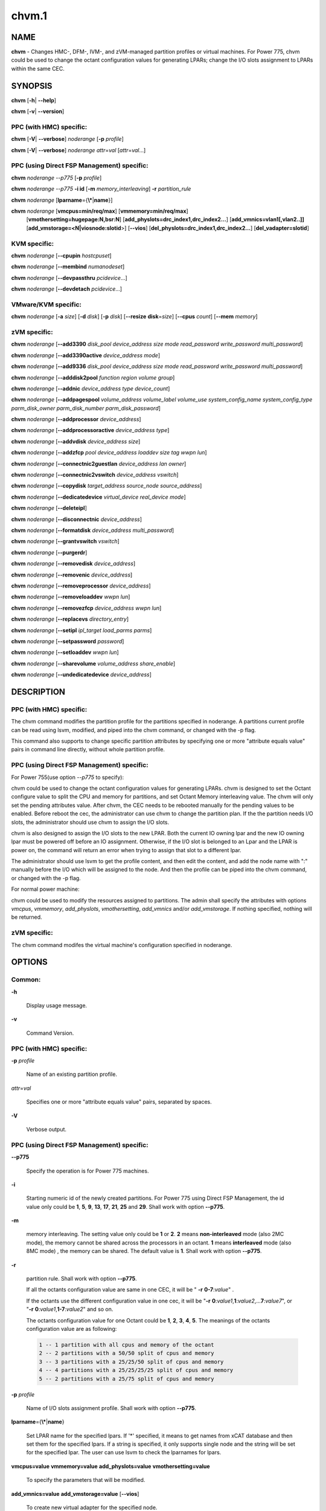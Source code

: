 
######
chvm.1
######

.. highlight:: perl


****
NAME
****


\ **chvm**\  - Changes HMC-, DFM-, IVM-, and zVM-managed partition profiles or virtual machines. For Power 775, chvm could be used to change the octant configuration values for generating LPARs; change the I/O slots assignment to LPARs within the same CEC.


********
SYNOPSIS
********


\ **chvm**\  [\ **-h**\ | \ **--help**\ ]

\ **chvm**\  [\ **-v**\ | \ **--version**\ ]

PPC (with HMC) specific:
========================


\ **chvm**\  [\ **-V**\ | \ **--verbose**\ ] \ *noderange*\  [\ **-p**\  \ *profile*\ ]

\ **chvm**\  [\ **-V**\ | \ **--verbose**\ ] \ *noderange*\  \ *attr*\ =\ *val*\  [\ *attr*\ =\ *val*\ ...]


PPC (using Direct FSP Management) specific:
===========================================


\ **chvm**\  \ *noderange*\  \ *--p775*\  [\ **-p**\  \ *profile*\ ]

\ **chvm**\  \ *noderange*\  \ *--p775*\  \ **-i id**\  [\ **-m**\  \ *memory_interleaving*\ ] \ **-r**\  \ *partition_rule*\ 

\ **chvm**\  \ *noderange*\  [\ **lparname**\ ={\ **\\***\ |\ **name**\ }]

\ **chvm**\  \ *noderange*\  [\ **vmcpus=min/req/max**\ ] [\ **vmmemory=min/req/max**\ ]
               [\ **vmothersetting=hugepage:N,bsr:N**\ ]
               [\ **add_physlots=drc_index1,drc_index2...**\ ]
               [\ **add_vmnics=vlan1[,vlan2..]]**\  [\ **add_vmstorage=<N|viosnode:slotid**\ >] [\ **--vios**\ ]
               [\ **del_physlots=drc_index1,drc_index2...**\ ]
               [\ **del_vadapter=slotid**\ ]


KVM specific:
=============


\ **chvm**\  \ *noderange*\  [\ **--cpupin**\  \ *hostcpuset*\ ]

\ **chvm**\  \ *noderange*\  [\ **--membind**\  \ *numanodeset*\ ]

\ **chvm**\  \ *noderange*\  [\ **--devpassthru**\  \ *pcidevice*\ ...]

\ **chvm**\  \ *noderange*\  [\ **--devdetach**\  \ *pcidevice*\ ...]


VMware/KVM specific:
====================


\ **chvm**\  \ *noderange*\  [\ **-a**\  \ *size*\ ] [\ **-d**\  \ *disk*\ ] [\ **-p**\  \ *disk*\ ] [\ **--resize**\  \ **disk**\ =\ *size*\ ] [\ **--cpus**\  \ *count*\ ] [\ **--mem**\  \ *memory*\ ]


zVM specific:
=============


\ **chvm**\  \ *noderange*\  [\ **--add3390**\  \ *disk_pool*\  \ *device_address*\  \ *size*\  \ *mode*\  \ *read_password*\  \ *write_password*\  \ *multi_password*\ ]

\ **chvm**\  \ *noderange*\  [\ **--add3390active**\  \ *device_address*\  \ *mode*\ ]

\ **chvm**\  \ *noderange*\  [\ **--add9336**\  \ *disk_pool*\  \ *device_address*\  \ *size*\  \ *mode*\  \ *read_password*\  \ *write_password*\  \ *multi_password*\ ]

\ **chvm**\  \ *noderange*\  [\ **--adddisk2pool**\  \ *function*\  \ *region*\  \ *volume*\  \ *group*\ ]

\ **chvm**\  \ *noderange*\  [\ **--addnic**\  \ *device_address*\  \ *type*\  \ *device_count*\ ]

\ **chvm**\  \ *noderange*\  [\ **--addpagespool**\  \ *volume_address*\  \ *volume_label*\  \ *volume_use*\  \ *system_config_name*\  \ *system_config_type*\  \ *parm_disk_owner*\  \ *parm_disk_number*\  \ *parm_disk_password*\ ]

\ **chvm**\  \ *noderange*\  [\ **--addprocessor**\  \ *device_address*\ ]

\ **chvm**\  \ *noderange*\  [\ **--addprocessoractive**\  \ *device_address*\  \ *type*\ ]

\ **chvm**\  \ *noderange*\  [\ **--addvdisk**\  \ *device_address*\  \ *size*\ ]

\ **chvm**\  \ *noderange*\  [\ **--addzfcp**\  \ *pool*\  \ *device_address*\  \ *loaddev*\  \ *size*\  \ *tag*\  \ *wwpn*\  \ *lun*\ ]

\ **chvm**\  \ *noderange*\  [\ **--connectnic2guestlan**\  \ *device_address*\  \ *lan*\  \ *owner*\ ]

\ **chvm**\  \ *noderange*\  [\ **--connectnic2vswitch**\  \ *device_address*\  \ *vswitch*\ ]

\ **chvm**\  \ *noderange*\  [\ **--copydisk**\  \ *target_address*\  \ *source_node*\  \ *source_address*\ ]

\ **chvm**\  \ *noderange*\  [\ **--dedicatedevice**\  \ *virtual_device*\  \ *real_device*\  \ *mode*\ ]

\ **chvm**\  \ *noderange*\  [\ **--deleteipl**\ ]

\ **chvm**\  \ *noderange*\  [\ **--disconnectnic**\  \ *device_address*\ ]

\ **chvm**\  \ *noderange*\  [\ **--formatdisk**\  \ *device_address*\  \ *multi_password*\ ]

\ **chvm**\  \ *noderange*\  [\ **--grantvswitch**\  \ *vswitch*\ ]

\ **chvm**\  \ *noderange*\  [\ **--purgerdr**\ ]

\ **chvm**\  \ *noderange*\  [\ **--removedisk**\  \ *device_address*\ ]

\ **chvm**\  \ *noderange*\  [\ **--removenic**\  \ *device_address*\ ]

\ **chvm**\  \ *noderange*\  [\ **--removeprocessor**\  \ *device_address*\ ]

\ **chvm**\  \ *noderange*\  [\ **--removeloaddev**\  \ *wwpn*\  \ *lun*\ ]

\ **chvm**\  \ *noderange*\  [\ **--removezfcp**\  \ *device_address*\  \ *wwpn*\  \ *lun*\ ]

\ **chvm**\  \ *noderange*\  [\ **--replacevs**\  \ *directory_entry*\ ]

\ **chvm**\  \ *noderange*\  [\ **--setipl**\  \ *ipl_target*\  \ *load_parms*\  \ *parms*\ ]

\ **chvm**\  \ *noderange*\  [\ **--setpassword**\  \ *password*\ ]

\ **chvm**\  \ *noderange*\  [\ **--setloaddev**\  \ *wwpn*\  \ *lun*\ ]

\ **chvm**\  \ *noderange*\  [\ **--sharevolume**\  \ *volume_address*\  \ *share_enable*\ ]

\ **chvm**\  \ *noderange*\  [\ **--undedicatedevice**\  \ *device_address*\ ]



***********
DESCRIPTION
***********


PPC (with HMC) specific:
========================


The chvm command modifies the partition profile for the partitions specified in noderange. A partitions current profile can be read using lsvm, modified, and piped into the chvm command, or changed with the -p flag.

This command also supports to change specific partition attributes by specifying one or more "attribute equals value" pairs in command line directly, without whole partition profile.


PPC (using Direct FSP Management) specific:
===========================================


For Power 755(use option \ *--p775*\  to specify):

chvm could be used to change the octant configuration values for generating LPARs. chvm is designed to set the Octant configure value to split the CPU and memory for partitions, and set Octant Memory interleaving value. The chvm will only set the pending attributes value. After chvm, the CEC needs to be rebooted manually for the pending values to be enabled. Before reboot the cec, the administrator can use chvm to change the partition plan. If the the partition needs I/O slots, the administrator should use chvm to assign the I/O slots.

chvm is also designed to assign the I/O slots to the new LPAR. Both the current IO owning lpar and the new IO owning lpar must be powered off before an IO assignment. Otherwise, if the I/O slot is belonged to an Lpar and the LPAR is power on, the command will return an error when trying to assign that slot to a different lpar.

The administrator should use lsvm to get the profile content, and then edit the content, and add the node name with ":" manually before the I/O which will be assigned to the node. And then the profile can be piped into the chvm command, or changed with the -p flag.

For normal power machine:

chvm could be used to modify the resources assigned to partitions. The admin shall specify the attributes with options \ *vmcpus*\ , \ *vmmemory*\ , \ *add_physlots*\ , \ *vmothersetting*\ , \ *add_vmnics*\  and/or \ *add_vmstorage*\ . If nothing specified, nothing will be returned.


zVM specific:
=============


The chvm command modifes the virtual machine's configuration specified in noderange.



*******
OPTIONS
*******


Common:
=======



\ **-h**\ 
 
 Display usage message.
 


\ **-v**\ 
 
 Command Version.
 



PPC (with HMC) specific:
========================



\ **-p**\  \ *profile*\ 
 
 Name of an existing partition profile.
 


\ *attr*\ =\ *val*\ 
 
 Specifies one or more "attribute equals value" pairs, separated by spaces.
 


\ **-V**\ 
 
 Verbose output.
 



PPC (using Direct FSP Management) specific:
===========================================



\ **--p775**\ 
 
 Specify the operation is for Power 775 machines.
 


\ **-i**\ 
 
 Starting numeric id of the newly created partitions. For Power 775 using Direct FSP Management, the id value only could be \ **1**\ , \ **5**\ , \ **9**\ , \ **13**\ , \ **17**\ , \ **21**\ , \ **25**\  and \ **29**\ . Shall work with option \ **--p775**\ .
 


\ **-m**\ 
 
 memory interleaving. The setting value only could be \ **1**\  or \ **2**\ . \ **2**\  means \ **non-interleaved**\  mode (also 2MC mode), the memory cannot be shared across the processors in an octant. \ **1**\  means \ **interleaved**\  mode (also 8MC mode) , the memory can be shared. The default value is \ **1**\ . Shall work with option \ **--p775**\ .
 


\ **-r**\ 
 
 partition rule. Shall work with option \ **--p775**\ .
 
 If all the octants configuration value are same in one CEC,  it will be  " \ **-r**\   \ **0-7**\ :\ *value*\ " .
 
 If the octants use the different configuration value in one cec, it will be "\ **-r**\  \ **0**\ :\ *value1*\ ,\ **1**\ :\ *value2*\ ,...\ **7**\ :\ *value7*\ ", or "\ **-r**\  \ **0**\ :\ *value1*\ ,\ **1-7**\ :\ *value2*\ " and so on.
 
 The octants configuration value for one Octant could be  \ **1**\ , \ **2**\ , \ **3**\ , \ **4**\ , \ **5**\ . The meanings of the octants configuration value  are as following:
 
 
 .. code-block:: perl
 
   1 -- 1 partition with all cpus and memory of the octant
   2 -- 2 partitions with a 50/50 split of cpus and memory
   3 -- 3 partitions with a 25/25/50 split of cpus and memory
   4 -- 4 partitions with a 25/25/25/25 split of cpus and memory
   5 -- 2 partitions with a 25/75 split of cpus and memory
 
 


\ **-p**\  \ *profile*\ 
 
 Name of I/O slots assignment profile. Shall work with option \ **--p775**\ .
 


\ **lparname**\ ={\ **\\***\ |\ **name**\ }
 
 Set LPAR name for the specified lpars. If '\*' specified, it means to get names from xCAT database and then set them for the specified lpars. If a string is specified, it only supports single node and the string will be set for the specified lpar. The user can use lsvm to check the lparnames for lpars.
 


\ **vmcpus=value**\  \ **vmmemory=value**\  \ **add_physlots=value**\  \ **vmothersetting=value**\ 
 
 To specify the parameters that will be modified.
 


\ **add_vmnics=value**\  \ **add_vmstorage=value**\  [\ **--vios**\ ]
 
 To create new virtual adapter for the specified node.
 


\ **del_physlots=drc_index1,drc_index2...**\ 
 
 To delete physical slots which are specified by the \ *drc_index1,drc_index2...*\ .
 


\ **del_vadapter=slotid**\ 
 
 To delete a virtual adapter specified by the \ *slotid*\ .
 



VMware/KVM specific:
====================



\ **-a**\  \ *size*\ 
 
 Add a new Hard disk with size defaulting to GB.  Multiple can be added with comma separated values.
 


\ **--cpus**\  \ *count*\ 
 
 Set the number of CPUs.
 


\ **-d**\  \ *disk*\ 
 
 Deregister the Hard disk but leave the backing files.  Multiple can be done with comma separated values.  The disks are specified by SCSI id.  Size defaults to GB.
 


\ **--mem**\  \ *memory*\ 
 
 Set the memory, defaults to MB.
 


\ **-p**\  \ *disk*\ 
 
 Purge the Hard disk.  Deregisters and deletes the files.  Multiple can be done with comma separated values.  The disks are specified by SCSI id.  Size defaults to GB.
 


\ **--resize**\  \ **disk**\ =\ *size*\ 
 
 Change the size of the Hard disk.  The disk can never be set to less than it's current size.  Multiple disks can be resized to \ *size*\  by using comma separated values on the left side of \ **=**\ .  The disks are specified by SCSI id.  Size defaults to GB.
 



KVM specific:
=============



\ **--cpupin hostcpuset**\ 
 
 To pin guest domain virtual CPUs to physical host CPUs specified with \ *hostcpuset*\ .
 \ *hostcpuset*\  is a list of physical CPU numbers. Its syntax is a comma separated list and a special
 markup using '-' and '^' (ex. '0-4', '0-3,^2') can also be allowed. The '-' denotes the range and
 the '^' denotes exclusive.
 
 Note: The expression is sequentially evaluated, so "0-15,^8" is identical to "9-14,0-7,15" but not
 identical to "^8,0-15".
 


\ **--membind numanodeset**\ 
 
 It is possible to restrict a guest to allocate memory from the specified set of NUMA nodes \ *numanodeset*\ . 
 If the guest vCPUs are also pinned to a set of cores located on that same set of NUMA nodes, memory
 access is local and improves memory access performance.
 


\ **--devpassthru pcidevice1,pcidevice2...**\ 
 
 The PCI passthrough gives a guest VM direct access to I/O devices \ *pcidevice1,pcidevice2...*\ . 
 The PCI devices are assigned to a virtual machine, and the virtual machine can use this I/O exclusively.
 The devices list are a list of comma separated PCI device names delimited with comma, the PCI device names can be obtained by running \ **virsh nodedev-list**\  on the host.
 


\ **--devdetach pcidevice1,pcidevice2...**\ 
 
 To detaching the PCI devices which are attached to VM guest via PCI passthrough from the VM guest. The devices list are a list of comma separated PCI device names delimited with comma, the PCI device names can be obtained by running \ **virsh nodedev-list**\  on the host.
 



zVM specific:
=============



\ **--add3390**\  \ *disk_pool*\  \ *device_address*\  \ *size*\  \ *mode*\  \ *read_password*\  \ *write_password*\  \ *multi_password*\ 
 
 Adds a 3390 (ECKD) disk to a virtual machine's directory entry. The device address can be automatically assigned by specifying 'auto'. The size of the disk can be specified in GB, MB, or the number of cylinders.
 


\ **--add3390active**\  \ *device_address*\  \ *mode*\ 
 
 Adds a 3390 (ECKD) disk that is defined in a virtual machine's directory entry to that virtual server's active configuration.
 


\ **--add9336**\  \ *disk_pool*\  \ *device_address*\  \ *size*\  \ *mode*\  \ *read_password*\  \ *write_password*\  \ *multi_password*\ 
 
 Adds a 9336 (FBA) disk to a virtual machine's directory entry. The device address can be automatically assigned by specifying 'auto'. The size of the disk can be specified in GB, MB, or the number of blocks.
 


\ **--adddisk2pool**\  \ *function*\  \ *region*\  \ *volume*\  \ *group*\ 
 
 Add a disk to a disk pool defined in the EXTENT CONTROL. Function type can be either: (4) Define region as full volume and add to group OR (5) Add existing region to group.  The disk has to already be attached to SYSTEM.
 


\ **--addnic**\  \ *device_address*\  \ *type*\  \ *device_count*\ 
 
 Adds a network adapter to a virtual machine's directory entry (case sensitive).
 


\ **--addpagespool**\  \ *volume_addr*\  \ *volume_label*\  \ *volume_use*\  \ *system_config_name*\  \ *system_config_type*\  \ *parm_disk_owner*\  \ *parm_disk_number*\  \ *parm_disk_password*\ 
 
 Add a full volume page or spool disk to the virtual machine.
 


\ **--addprocessor**\  \ *device_address*\ 
 
 Adds a virtual processor to a virtual machine's directory entry.
 


\ **--addprocessoractive**\  \ *device_address*\  \ *type*\ 
 
 Adds a virtual processor to a virtual machine's active configuration (case sensitive).
 


\ **--addvdisk**\  \ *device_address*\  \ *size*\ 
 
 Adds a v-disk to a virtual machine's directory entry.
 


\ **--addzfcp**\  \ *pool*\  \ *device_address*\  \ *loaddev*\  \ *size*\  \ *tag*\  \ *wwpn*\  \ *lun*\ 
 
 Add a zFCP device to a device pool defined in xCAT. The device must have been 
 carved up in the storage controller and configured with a WWPN/LUN before it can 
 be added to the xCAT storage pool. z/VM does not have the ability to communicate 
 directly with the storage controller to carve up disks dynamically. xCAT will 
 find the a zFCP device in the specified pool that meets the size required, if 
 the WWPN and LUN are not given. The device address can be automatically assigned 
 by specifying 'auto'. The WWPN/LUN can be set as the LOADDEV in the directory
 entry if (1) is specified as the 'loaddev'.
 


\ **--connectnic2guestlan**\  \ *device_address*\  \ *lan*\  \ *owner*\ 
 
 Connects a given network adapter to a GuestLAN.
 


\ **--connectnic2vswitch**\  \ *device_address*\  \ *vswitch*\ 
 
 Connects a given network adapter to a VSwitch.
 


\ **--copydisk**\  \ *target_address*\  \ *source_node*\  \ *source_address*\ 
 
 Copy a disk attached to a given virtual server.
 


\ **--dedicatedevice**\  \ *virtual_device*\  \ *real_device*\  \ *mode*\ 
 
 Adds a dedicated device to a virtual machine's directory entry.
 


\ **--deleteipl**\ 
 
 Deletes the IPL statement from the virtual machine's directory entry.
 


\ **--disconnectnic**\  \ *device_address*\ 
 
 Disconnects a given network adapter.
 


\ **--formatdisk**\  \ *disk_address*\  \ *multi_password*\ 
 
 Formats a disk attached to a given virtual server (only ECKD disks supported). The disk should not be linked to any other virtual server. This command is best used after add3390().
 


\ **--grantvswitch**\  \ *vswitch*\ 
 
 Grant vSwitch access for given virtual machine.
 


\ **--purgerdr**\ 
 
 Purge the reader belonging to the virtual machine
 


\ **--removedisk**\  \ *device_address*\ 
 
 Removes a minidisk from a virtual machine's directory entry.
 


\ **--removenic**\  \ *device_address*\ 
 
 Removes a network adapter from a virtual machine's directory entry.
 


\ **--removeprocessor**\  \ *device_address*\ 
 
 Removes a processor from an active virtual machine's configuration.
 


\ **--removeloaddev**\  \ *wwpn*\  \ *lun*\ 
 
 Removes the LOADDEV statement from a virtual machines's directory entry.
 


\ **--removezfcp**\  \ *device_address*\  \ *wwpn*\  \ *lun*\ 
 
 Removes a given SCSI/FCP device belonging to the virtual machine.
 


\ **--replacevs**\  \ *directory_entry*\ 
 
 Replaces a virtual machine's directory entry. The directory entry can be echoed into stdin or a text file.
 


\ **--setipl**\  \ *ipl_target*\  \ *load_parms*\  \ *parms*\ 
 
 Sets the IPL statement for a given virtual machine.
 


\ **--setpassword**\  \ *password*\ 
 
 Sets the password for a given virtual machine.
 


\ **--setloaddev**\  \ *wwpn*\  \ *lun*\ 
 
 Sets the LOADDEV statement in the virtual machine's directory entry.
 


\ **--undedicatedevice**\  \ *device_address*\ 
 
 Delete a dedicated device from a virtual machine's active configuration and directory entry.
 




************
RETURN VALUE
************


0 The command completed successfully.

1 An error has occurred.


********
EXAMPLES
********


PPC (with HMC) specific:
========================


1. To change the partition profile for lpar4 using the configuration data in the file /tmp/lparfile, enter:


.. code-block:: perl

  cat /tmp/lparfile | chvm lpar4


Output is similar to:


.. code-block:: perl

  lpar4: Success


2. To change the partition profile for lpar4 to the existing profile 'prof1', enter:


.. code-block:: perl

  chvm lpar4 -p prof1


Output is similar to:


.. code-block:: perl

  lpar4: Success


3. To change partition attributes for lpar4 by specifying attribute value pairs in command line, enter:


.. code-block:: perl

  chvm lpar4 max_mem=4096


Output is similar to:


.. code-block:: perl

  lpar4: Success



PPC (using Direct FSP Management) specific:
===========================================


1. For Power 775, to create a new partition lpar1 on the first octant of the cec cec01, lpar1 will use all the cpu and memory of the octant 0, enter:


.. code-block:: perl

  mkdef -t node -o lpar1 mgt=fsp groups=all parent=cec01   nodetype=lpar   hcp=cec01


then:


.. code-block:: perl

  chvm lpar1 --p775 -i 1 -m 1 -r 0:1


Output is similar to:


.. code-block:: perl

  lpar1: Success
  cec01: Please reboot the CEC cec1 firstly, and then use chvm to assign the I/O slots to the LPARs


2. For Power 775, to create new partitions lpar1-lpar8 on the whole cec cec01, each LPAR will use all the cpu and memory of each octant, enter:


.. code-block:: perl

  mkdef -t node -o lpar1-lpar8 nodetype=lpar  mgt=fsp groups=all parent=cec01  hcp=cec01


then:


.. code-block:: perl

  chvm lpar1-lpar8 --p775 -i 1 -m 1 -r 0-7:1


Output is similar to:


.. code-block:: perl

  lpar1: Success
  lpar2: Success
  lpar3: Success
  lpar4: Success
  lpar5: Success
  lpar6: Success
  lpar7: Success
  lpar8: Success
  cec01: Please reboot the CEC cec1 firstly, and then use chvm to assign the I/O slots to the LPARs


3. For Power 775 cec1, to create new partitions lpar1-lpar9, the lpar1 will use 25% CPU and 25% memory of the first octant, and lpar2 will use the left CPU and memory of the first octant. lpar3-lpar9 will use all the cpu and memory of each octant, enter:


.. code-block:: perl

  mkdef -t node -o lpar1-lpar9 mgt=fsp groups=all parent=cec1   nodetype=lpar   hcp=cec1


then:


.. code-block:: perl

  chvm lpar1-lpar9 --p775 -i 1 -m 1  -r 0:5,1-7:1


Output is similar to:


.. code-block:: perl

  lpar1: Success
  lpar2: Success
  lpar3: Success
  lpar4: Success
  lpar5: Success
  lpar6: Success
  lpar7: Success
  lpar8: Success
  lpar9: Success
  cec1: Please reboot the CEC cec1 firstly, and then use chvm to assign the I/O slots to the LPARs


4.To change the I/O slot profile for lpar4 using the configuration data in the file /tmp/lparfile, the I/O slots information is similar to:


.. code-block:: perl

  4: 514/U78A9.001.0123456-P1-C17/0x21010202/2/1
  4: 513/U78A9.001.0123456-P1-C15/0x21010201/2/1
  4: 512/U78A9.001.0123456-P1-C16/0x21010200/2/1


then run the command:


.. code-block:: perl

  cat /tmp/lparfile | chvm lpar4 --p775


5. To change the I/O slot profile for lpar1-lpar8 using the configuration data in the file /tmp/lparfile. Users can use the output of lsvm.and remove the cec information, and  modify the lpar id  before each I/O, and run the command as following:


.. code-block:: perl

  chvm lpar1-lpar8 --p775 -p /tmp/lparfile


6. To change the LPAR name, enter:


.. code-block:: perl

  chvm lpar1 lparname=test_lpar01


Output is similar to:


.. code-block:: perl

  lpar1: Success


7. For Normal Power machine, to modify the resource assigned to a partition:

Before modify, the resource assigned to node 'lpar1' can be shown with:
 lsvm lpar1

The output is similar to:


.. code-block:: perl

  lpar1: Lpar Processor Info:
  Curr Processor Min: 1.
  Curr Processor Req: 4.
  Curr Processor Max: 16.
  lpar1: Lpar Memory Info:
  Curr Memory Min: 1.00 GB(4 regions).
  Curr Memory Req: 4.00 GB(16 regions).
  Curr Memory Max: 32.00 GB(128 regions).
  lpar1: 1,513,U78AA.001.WZSGVU7-P1-T7,0x21010201,0xc03(USB Controller)
  lpar1: 1,512,U78AA.001.WZSGVU7-P1-T9,0x21010200,0x104(RAID Controller)
  lpar1: 1/2/2
  lpar1: 128.


To modify the resource assignment:


.. code-block:: perl

  chvm lpar1 vmcpus=1/2/16 vmmemory=1G/8G/32G add_physlots=0x21010202


The output is similar to:


.. code-block:: perl

  lpar1: Success


The resource information after modification is similar to:


.. code-block:: perl

  lpar1: Lpar Processor Info:
  Curr Processor Min: 1.
  Curr Processor Req: 2.
  Curr Processor Max: 16.
  lpar1: Lpar Memory Info:
  Curr Memory Min: 1.00 GB(4 regions).
  Curr Memory Req: 8.00 GB(32 regions).
  Curr Memory Max: 32.00 GB(128 regions).
  lpar1: 1,514,U78AA.001.WZSGVU7-P1-C19,0x21010202,0xffff(Empty Slot)
  lpar1: 1,513,U78AA.001.WZSGVU7-P1-T7,0x21010201,0xc03(USB Controller)
  lpar1: 1,512,U78AA.001.WZSGVU7-P1-T9,0x21010200,0x104(RAID Controller)
  lpar1: 1/2/2
  lpar1: 128.


Note: The physical I/O resources specified with \ *add_physlots*\  will be appended to the specified partition. The physical I/O resources which are not specified but belonged to the partition will not be removed. For more information about \ *add_physlots*\ , please refer to lsvm(1)|lsvm.1.


VMware/KVM specific:
====================



.. code-block:: perl

  chvm vm1 -a 8,16 --mem 512 --cpus 2


Output is similar to:


.. code-block:: perl

  vm1: node successfully changed



zVM specific:
=============


1. To adds a 3390 (ECKD) disk to a virtual machine's directory entry:


.. code-block:: perl

   chvm gpok3 --add3390 POOL1 0101 2G MR


Output is similar to:


.. code-block:: perl

   gpok3: Adding disk 0101 to LNX3... Done


2. To add a network adapter to a virtual machine's directory entry:


.. code-block:: perl

   chvm gpok3 --addnic 0600 QDIO 3


Output is similar to:


.. code-block:: perl

   gpok3: Adding NIC 0900 to LNX3... Done


3. To connects a given network adapter to a GuestLAN:


.. code-block:: perl

   chvm gpok3 --connectnic2guestlan 0600 GLAN1 LN1OWNR


Output is similar to:


.. code-block:: perl

   gpok3: Connecting NIC 0600 to GuestLan GLAN1 on LN1OWNR... Done


4. To connects a given network adapter to a vSwitch:


.. code-block:: perl

   chvm gpok3 --connectnic2vswitch 0600 VSW1


Output is similar to:


.. code-block:: perl

   gpok3: Connecting NIC 0600 to vSwitch VSW1 on LNX3... Done


5. To removes a minidisk from a virtual machine's directory entry:


.. code-block:: perl

   chvm gpok3 --removedisk 0101


Output is similar to:


.. code-block:: perl

   gpok3: Removing disk 0101 on LNX3... Done


6. To Removes a network adapter from a virtual machine's directory entry:


.. code-block:: perl

   chvm gpok3 --removenic 0700


Output is similar to:


.. code-block:: perl

   gpok3: Removing NIC 0700 on LNX3... Done


7. To replaces a virtual machine's directory entry:


.. code-block:: perl

   cat /tmp/dirEntry.txt | chvm gpok3 --replacevs


Output is similar to:


.. code-block:: perl

   gpok3: Replacing user entry of LNX3... Done




*****
FILES
*****


/opt/xcat/bin/chvm


********
SEE ALSO
********


mkvm(1)|mkvm.1, lsvm(1)|lsvm.1, rmvm(1)|rmvm.1

